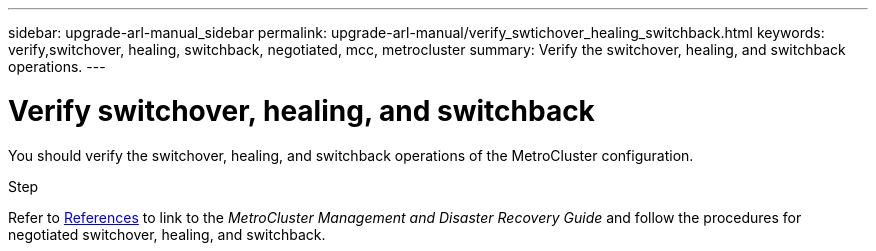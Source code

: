 ---
sidebar: upgrade-arl-manual_sidebar
permalink: upgrade-arl-manual/verify_swtichover_healing_switchback.html
keywords: verify,switchover, healing, switchback, negotiated, mcc, metrocluster
summary: Verify the switchover, healing, and switchback operations.
---

= Verify switchover, healing, and switchback
:hardbreaks:
:nofooter:
:icons: font
:linkattrs:
:imagesdir: ./media/

[.lead]
You should verify the switchover, healing, and switchback operations of the MetroCluster configuration.

.Step

Refer to link:other_references[References] to link to the _MetroCluster Management and Disaster Recovery Guide_ and follow the procedures for negotiated switchover, healing, and switchback.
